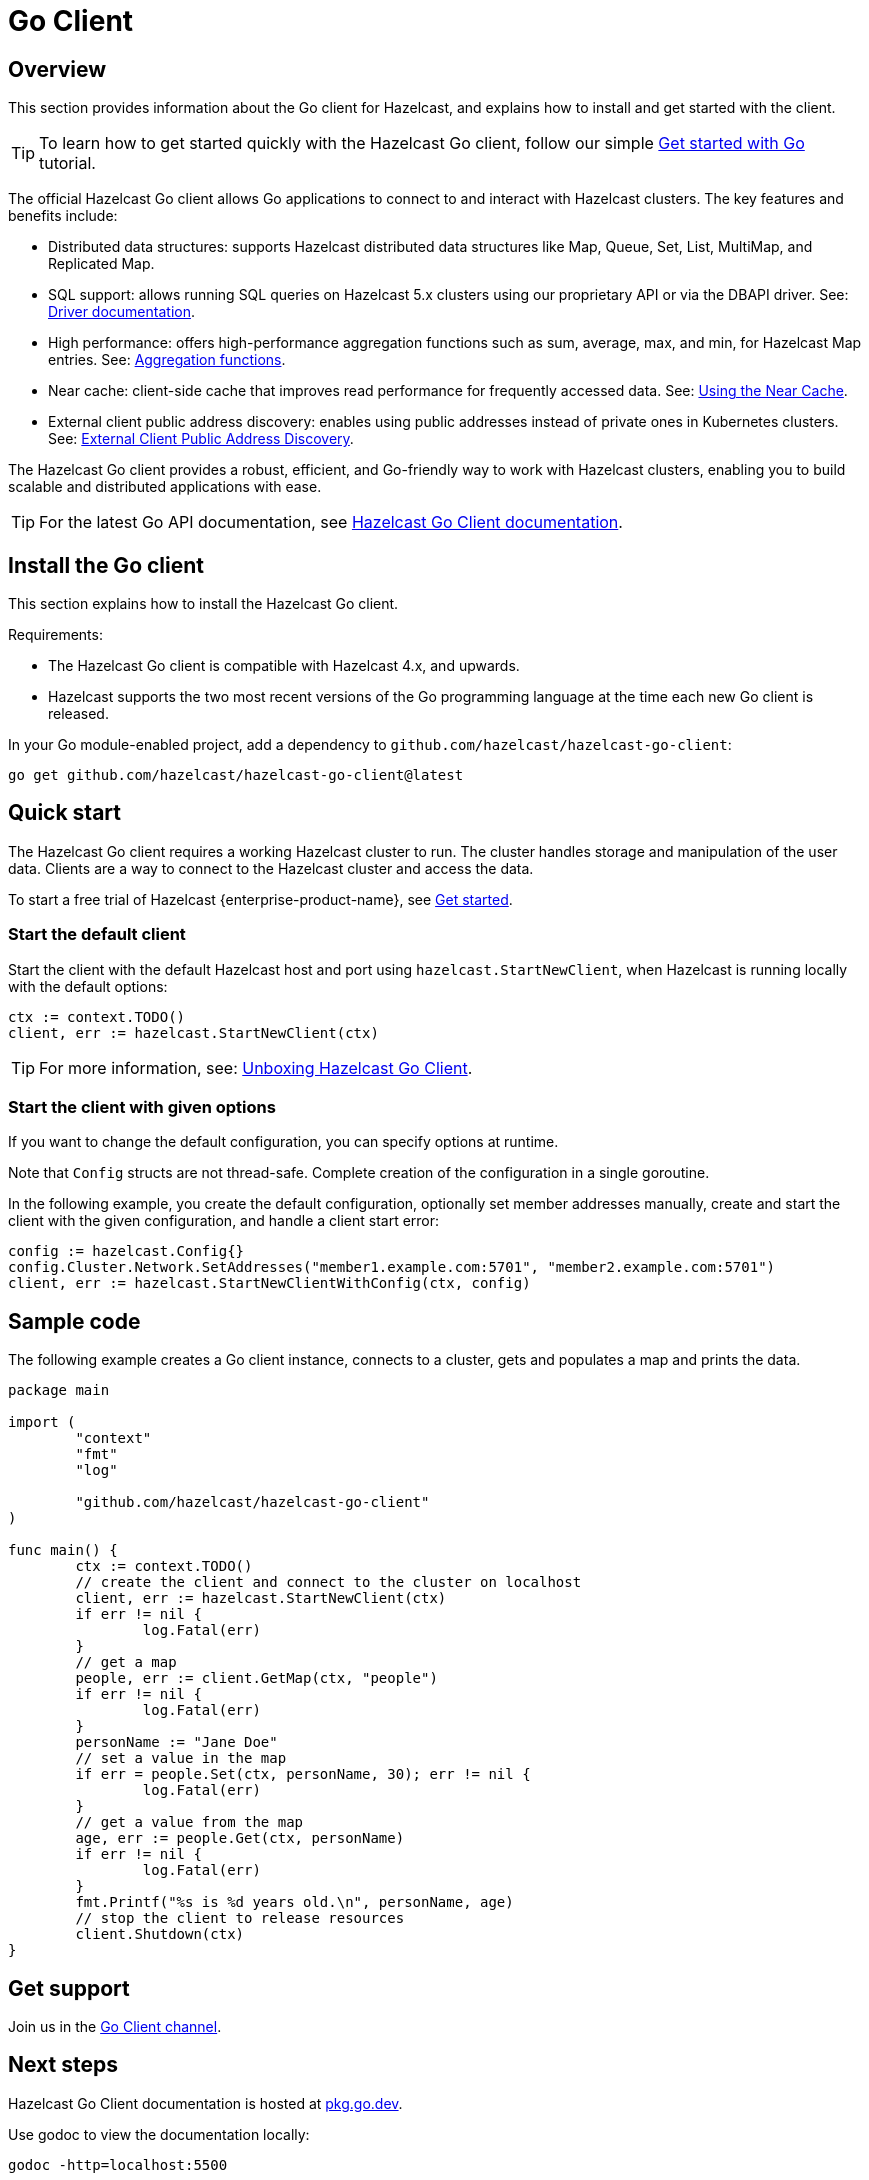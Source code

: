 = Go Client
:page-api-reference: https://pkg.go.dev/github.com/hazelcast/hazelcast-go-client@v{page-latest-supported-go-client}

== Overview

This section provides information about the Go client for Hazelcast, and explains how to install and get started with the client. 

TIP: To learn how to get started quickly with the Hazelcast Go client, follow our simple xref:clients:go-client-getting-started.adoc[Get started with Go] tutorial.

The official Hazelcast Go client allows Go applications to connect to and interact with Hazelcast clusters. 
The key features and benefits include:

* Distributed data structures: supports Hazelcast distributed data structures like Map, Queue, Set, List, MultiMap, and Replicated Map.
* SQL support: allows running SQL queries on Hazelcast 5.x clusters using our proprietary API or via the DBAPI driver. See: https://pkg.go.dev/github.com/hazelcast/hazelcast-go-client/sql/driver[Driver documentation].
* High performance: offers high-performance aggregation functions such as sum, average, max, and min, for Hazelcast Map entries. See: https://pkg.go.dev/github.com/hazelcast/hazelcast-go-client/aggregate[Aggregation functions].
* Near cache: client-side cache that improves read performance for frequently accessed data. See: https://pkg.go.dev/github.com/hazelcast/hazelcast-go-client#hdr-Using_the_Near_Cache-Map[Using the Near Cache].
* External client public address discovery: enables using public addresses instead of private ones in Kubernetes clusters. See: https://pkg.go.dev/github.com/hazelcast/hazelcast-go-client/cluster#hdr-External_Client_Public_Address_Discovery[External Client Public Address Discovery].

The Hazelcast Go client provides a robust, efficient, and Go-friendly way to work with Hazelcast clusters, enabling you to build scalable and distributed applications with ease.

TIP: For the latest Go API documentation, see https://pkg.go.dev/github.com/hazelcast/hazelcast-go-client@v{page-latest-supported-go-client}[Hazelcast Go Client documentation].

== Install the Go client

This section explains how to install the Hazelcast Go client.

Requirements:

- The Hazelcast Go client is compatible with Hazelcast 4.x, and upwards.
- Hazelcast supports the two most recent versions of the Go programming language at the time each new Go client is released.

In your Go module-enabled project, add a dependency to `github.com/hazelcast/hazelcast-go-client`:

[source]
----
go get github.com/hazelcast/hazelcast-go-client@latest
----

== Quick start

The Hazelcast Go client requires a working Hazelcast cluster to run. The cluster handles storage and manipulation of the user data. Clients are a way to connect to the Hazelcast cluster and access the data.

To start a free trial of Hazelcast {enterprise-product-name}, see https://hazelcast.com/get-started/[Get started].

=== Start the default client

Start the client with the default Hazelcast host and port using `hazelcast.StartNewClient`, when Hazelcast is running locally with the default options:

```go
ctx := context.TODO()
client, err := hazelcast.StartNewClient(ctx)
```
TIP: For more information, see: https://hazelcast.com/blog/unboxing-hazelcast-go-client-v1/[Unboxing Hazelcast Go Client].

=== Start the client with given options

If you want to change the default configuration, you can specify options at runtime.

Note that `Config` structs are not thread-safe. Complete creation of the configuration in a single goroutine.

In the following example, you create the default configuration, optionally set member addresses manually, create and start the client with the given configuration, and handle a client start error:

```go
config := hazelcast.Config{}
config.Cluster.Network.SetAddresses("member1.example.com:5701", "member2.example.com:5701")
client, err := hazelcast.StartNewClientWithConfig(ctx, config)
```

== Sample code

The following example creates a Go client instance, connects to a cluster, gets and populates a map and prints the data.

```go
package main

import (
	"context"
	"fmt"
	"log"

	"github.com/hazelcast/hazelcast-go-client"
)

func main() {
	ctx := context.TODO()
	// create the client and connect to the cluster on localhost
	client, err := hazelcast.StartNewClient(ctx)
	if err != nil {
		log.Fatal(err)
	}
	// get a map
	people, err := client.GetMap(ctx, "people")
	if err != nil {
		log.Fatal(err)
	}
	personName := "Jane Doe"
	// set a value in the map
	if err = people.Set(ctx, personName, 30); err != nil {
		log.Fatal(err)
	}
	// get a value from the map
	age, err := people.Get(ctx, personName)
	if err != nil {
		log.Fatal(err)
	}
	fmt.Printf("%s is %d years old.\n", personName, age)
	// stop the client to release resources
	client.Shutdown(ctx)
}
```

== Get support

Join us in the https://hazelcastcommunity.slack.com/channels/go-client[Go Client channel].


== Next steps

Hazelcast Go Client documentation is hosted at https://pkg.go.dev/github.com/hazelcast/hazelcast-go-client[pkg.go.dev].

Use godoc to view the documentation locally:
```  
godoc -http=localhost:5500
```

Note that godoc is not installed by default with the base Go distribution. You can install it using:
```
go get -u golang.org/x/tools/...`
```

See also the https://github.com/hazelcast/hazelcast-go-client[Hazelcast Go client GitHub repo]
and https://github.com/hazelcast/hazelcast-go-client/tree/master/examples[code samples^].
